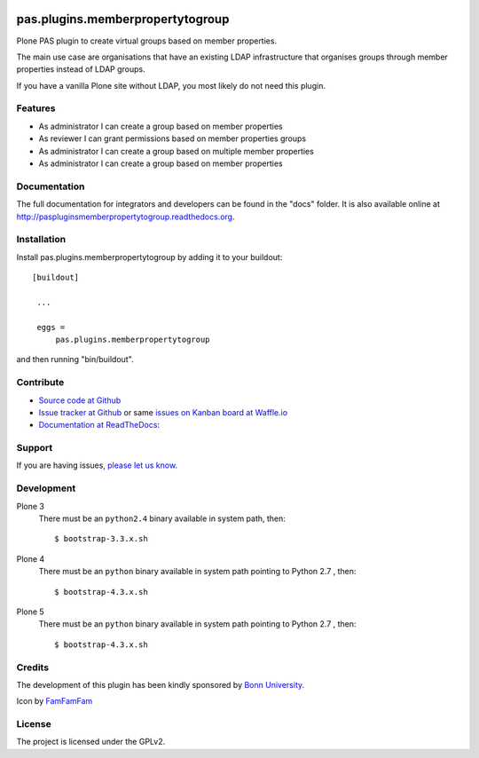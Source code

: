 .. image:: https://travis-ci.org/kitconcept/pas.plugins.memberpropertytogroup.svg?branch=master
    :target: https://travis-ci.org/kitconcept/pas.plugins.memberpropertytogroup

.. image:: https://coveralls.io/repos/kitconcept/pas.plugins.memberpropertytogroup/badge.svg
  :target: https://coveralls.io/r/kitconcept/pas.plugins.memberpropertytogroup

.. image:: https://landscape.io/github/kitconcept/pas.plugins.memberpropertytogroup/master/landscape.svg?style=plastic
  :target: https://landscape.io/github/kitconcept/pas.plugins.memberpropertytogroup/master
  :alt: Code Health

.. image:: https://readthedocs.org/projects/paspluginsmemberpropertytogroup/badge/?version=latest
  :target: https://readthedocs.org/projects/paspluginsmemberpropertytogroup/?badge=latest
  :alt: Documentation Status

.. image:: https://badge.waffle.io/kitconcept/pas.plugins.memberpropertytogroup.png?label=ready&title=Ready
 :target: https://waffle.io/kitconcept/pas.plugins.memberpropertytogroup
 :alt: 'Stories in Ready'

.. image:: https://img.shields.io/pypi/dm/pas.plugins.memberpropertytogroup.svg
    :target: https://pypi.python.org/pypi/pas.plugins.memberpropertytogroup/
    :alt: Downloads

.. image:: https://img.shields.io/pypi/v/pas.plugins.memberpropertytogroup.svg
    :target: https://pypi.python.org/pypi/pas.plugins.memberpropertytogroup/
    :alt: Latest Version

.. image:: https://img.shields.io/pypi/status/pas.plugins.memberpropertytogroup.svg
    :target: https://pypi.python.org/pypi/pas.plugins.memberpropertytogroup/
    :alt: Egg Status

.. image:: https://img.shields.io/pypi/l/pas.plugins.memberpropertytogroup.svg
    :target: https://pypi.python.org/pypi/pas.plugins.memberpropertytogroup/
    :alt: License


.. This README is meant for consumption by humans and pypi. Pypi can render rst files so please do not use Sphinx features.
   If you want to learn more about writing documentation, please check out: http://docs.plone.org/about/documentation_styleguide_addons.html
   This text does not appear on pypi or github. It is a comment.


=============================================================================
pas.plugins.memberpropertytogroup
=============================================================================

Plone PAS plugin to create virtual groups based on member properties.

The main use case are organisations that have an existing LDAP infrastructure that organises groups through member properties instead of LDAP groups.

If you have a vanilla Plone site without LDAP, you most likely do not need this plugin.


Features
--------

- As administrator I can create a group based on member properties
- As reviewer I can grant permissions based on member properties groups
- As administrator I can create a group based on multiple member properties
- As administrator I can create a group based on member properties


Documentation
-------------

The full documentation for integrators and developers can be found in the "docs" folder. It is also available online at http://paspluginsmemberpropertytogroup.readthedocs.org.


Installation
------------

Install pas.plugins.memberpropertytogroup by adding it to your buildout::

   [buildout]

    ...

    eggs =
        pas.plugins.memberpropertytogroup


and then running "bin/buildout".


Contribute
----------

- `Source code at Github <https://github.com/kitconcept/pas.plugins.memberpropertytogroup>`_
- `Issue tracker at Github <https://github.com/kitconcept/pas.plugins.memberpropertytogroup/issues>`_ or same
  `issues on Kanban board at Waffle.io <https://waffle.io/kitconcept/pas.plugins.memberpropertytogroup>`_
- `Documentation at ReadTheDocs <http://paspluginsmemberpropertytogroup.readthedocs.org>`_:


Support
-------

If you are having issues, `please let us know <https://github.com/kitconcept/pas.plugins.memberpropertytogroup/issues>`_.


Development
-----------

Plone 3
    There must be an ``python2.4`` binary available in system path, then::

        $ bootstrap-3.3.x.sh

Plone 4
    There must be an ``python`` binary available in system path pointing to Python 2.7 , then::

        $ bootstrap-4.3.x.sh

Plone 5
    There must be an ``python`` binary available in system path pointing to Python 2.7 , then::

        $ bootstrap-4.3.x.sh


Credits
-------

.. image:: http://www3.uni-bonn.de/logo.png
   :height: 164px
   :width: 222px
   :scale: 50 %
   :alt: Bonn University
   :align: right
   :target: http://uni-bonn.de

The development of this plugin has been kindly sponsored by `Bonn University`_.

Icon by `FamFamFam <http://famfamfam.com/>`_


License
-------

The project is licensed under the GPLv2.


.. _Bonn University: http://www3.uni-bonn.de/
